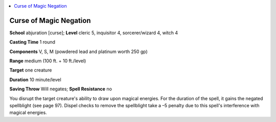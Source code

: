 
.. _`ultimatemagic.spells.curseofmagicnegation`:

.. contents:: \ 

.. _`ultimatemagic.spells.curseofmagicnegation#curse_of_magic_negation`:

Curse of Magic Negation
========================

\ **School**\  abjuration [curse]; \ **Level**\  cleric 5, inquisitor 4, sorcerer/wizard 4, witch 4

\ **Casting Time**\  1 round

\ **Components**\  V, S, M (powdered lead and platinum worth 250 gp)

\ **Range**\  medium (100 ft. + 10 ft./level)

\ **Target**\  one creature

\ **Duration**\  10 minute/level

\ **Saving Throw**\  Will negates; \ **Spell Resistance**\  no

You disrupt the target creature's ability to draw upon magical energies. For the duration of the spell, it gains the negated spellblight (see page 97). Dispel checks to remove the spellblight take a –5 penalty due to this spell's interference with magical energies.

